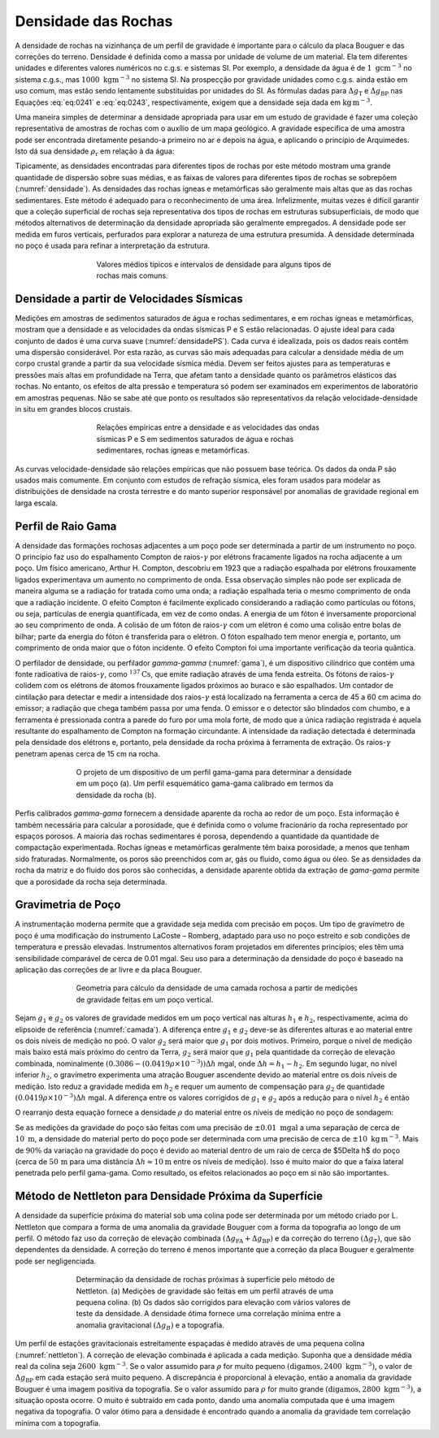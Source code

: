 Densidade das Rochas
--------------------

A densidade de rochas na vizinhança de um perfil de gravidade é importante para o cálculo da placa Bouguer e das correções do terreno. Densidade é definida como a massa por unidade de volume de um material. Ela tem diferentes unidades e diferentes valores numéricos no c.g.s. e sistemas SI. Por exemplo, a densidade da água é de :math:`1\; \mathrm{g} \mathrm{cm}^{-3}` no sistema c.g.s., mas :math:`1000\; \mathrm{kgm}^{-3}` no sistema SI. Na prospecção por gravidade unidades como c.g.s.  ainda estão em uso comum, mas estão sendo lentamente substituídas por unidades do SI. As fórmulas dadas para :math:`\Delta g_{\mathrm{T}}` e :math:`\Delta g_{\mathrm{BP}}` nas Equações  :eq:`eq:0241` e :eq:`eq:0243`, respectivamente, exigem que a densidade seja dada em 
:math:`\mathrm{kg}\, \mathrm{m}^{-3}`.

Uma maneira simples de determinar a densidade apropriada para usar em um estudo de gravidade é fazer uma coleção representativa de amostras de rochas com o auxílio de um mapa geológico. A gravidade específica de uma amostra pode ser encontrada diretamente pesando-a primeiro no ar e depois na água, e aplicando o princípio de Arquimedes. Isto dá sua densidade 
:math:`\rho_\mathrm{r}` em relação à da água:

.. math::
    \rho_{\mathrm{r}}=\frac{W_{\mathrm{a}}}{W_{\mathrm{a}}-W_{\mathrm{w}}}
    :label: eq:0245

Tipicamente, as densidades encontradas para diferentes tipos de rochas por este método mostram uma grande quantidade de dispersão sobre suas médias, e as faixas de valores para diferentes tipos de rochas se sobrepõem (:numref:`densidade`). As densidades das rochas ígneas e metamórficas são geralmente mais altas que as das rochas sedimentares. Este método é adequado para o reconhecimento de uma área. Infelizmente, muitas vezes é difícil garantir que a coleção superficial de rochas seja representativa dos tipos de rochas em estruturas subsuperficiais, de modo que métodos alternativos de determinação da densidade apropriada são geralmente empregados. A densidade pode ser medida em furos verticais, perfurados para explorar a natureza de uma estrutura presumida. A densidade determinada no poço é usada para refinar a interpretação da estrutura.

.. figure:: ./images/Fig_02.31.png
    :align: center
    :figwidth: 60%
    :name: densidade
    
    Valores médios típicos e intervalos de densidade para alguns tipos de rochas mais comuns.
    

Densidade a partir de Velocidades Sísmicas
==========================================

Medições em amostras de sedimentos saturados de água e rochas sedimentares, e em rochas ígneas e metamórficas, mostram que a densidade e as velocidades da ondas sísmicas P e S estão relacionadas. O ajuste ideal para cada conjunto de dados é uma curva suave (:numref:`densidadePS`). Cada curva é idealizada, pois os dados reais contêm uma dispersão considerável. Por esta razão, as curvas são mais adequadas para calcular a densidade média de um corpo crustal grande a partir da sua velocidade sísmica média. Devem ser feitos ajustes para as temperaturas e pressões mais altas em profundidade na Terra, que afetam tanto a densidade quanto os parâmetros elásticos das rochas. No entanto, os efeitos de alta pressão e temperatura só podem ser examinados em experimentos de laboratório em amostras pequenas. 
Não se sabe até que ponto os resultados são representativos da relação velocidade-densidade in situ em grandes blocos crustais.


.. figure:: ./images/Fig_02.32.jpg
    :align: center
    :figwidth: 60%
    :name: densidadePS

    Relações empíricas entre a densidade e as velocidades das ondas sísmicas P e S
    em sedimentos saturados de água e rochas sedimentares, rochas ígneas e metamórficas.


As curvas velocidade-densidade são relações empíricas que não possuem base teórica. Os dados da onda P são usados mais comumente. Em conjunto com estudos de refração sísmica, eles foram usados para modelar as distribuições de densidade na crosta terrestre e do manto superior responsável por anomalias de gravidade regional em larga escala.



Perfil de Raio Gama
===================

A densidade das formações rochosas adjacentes a um poço pode ser determinada a partir de um instrumento no poço. O princípio faz uso do espalhamento Compton de raios-:math:`\gamma` por elétrons fracamente ligados na rocha adjacente a um poço. Um físico americano, Arthur H. Compton, descobriu em 1923 que a radiação espalhada por elétrons frouxamente ligados experimentava um aumento no comprimento de onda. Essa observação simples não pode ser explicada de maneira alguma se a radiação for tratada como uma onda; a radiação espalhada teria o mesmo comprimento de onda que a radiação incidente. O efeito Compton é facilmente explicado considerando a radiação como partículas ou fótons, ou seja, partículas de energia quantificada, em vez de como ondas. A energia de um fóton é inversamente proporcional ao seu comprimento de onda. A colisão de um fóton de raios-:math:`\gamma` com um elétron é como uma colisão entre bolas de bilhar; parte da energia do fóton é transferida para o elétron. O fóton espalhado tem menor energia e, portanto, um comprimento de onda maior que o fóton incidente. O efeito Compton foi uma importante verificação da teoria quântica.

O perfilador de densidade, ou perfilador *gamma-gamma* (:numref:`gama`), é um dispositivo cilíndrico que contém uma fonte radioativa de raios-:math:`\gamma`, como :math:`^{137}\mathrm{Cs}`, que emite radiação através de uma fenda estreita. Os fótons de raios-:math:`\gamma` colidem com os elétrons de átomos frouxamente ligados próximos ao buraco e são espalhados. Um contador de cintilação para detectar e medir a intensidade dos raios-:math:`\gamma` está localizado na ferramenta a cerca de 45 a 60 cm acima do emissor; a radiação que chega também passa por uma fenda. O emissor e o detector são blindados com chumbo, e a ferramenta é pressionada contra a parede do furo por uma mola forte, de modo que a única radiação registrada é aquela resultante do espalhamento de Compton na formação circundante. A intensidade da radiação detectada é determinada pela densidade dos elétrons e, portanto, pela densidade da rocha próxima à ferramenta de extração. Os raios-:math:`\gamma` penetram apenas cerca de 15 cm na rocha.

.. figure:: ./images/Fig_02.33.png
    :align: center
    :figwidth: 70 %
    :name: gama
    
    O projeto de um dispositivo de um perfil gama-gama para determinar a densidade em um poço (a). 
    Um perfil esquemático gama-gama calibrado em termos da densidade da rocha (b).

Perfis calibrados *gamma-gama* fornecem a densidade aparente da rocha ao redor de um poço. Esta informação é também necessária para calcular a porosidade, que é definida como o volume fracionário da rocha representado por espaços porosos. A maioria das rochas sedimentares é porosa, dependendo a quantidade da quantidade de compactação experimentada. Rochas ígneas e metamórficas geralmente têm baixa porosidade, a menos que tenham sido fraturadas. Normalmente, os poros são preenchidos com ar, gás ou fluido, como água ou óleo. Se as densidades da rocha da matriz e do fluido dos poros são conhecidas, a densidade aparente obtida da extração de *gama-gama* permite que a porosidade da rocha seja determinada.


Gravimetria de Poço
===================

A instrumentação moderna permite que a gravidade seja medida com precisão em poços. Um tipo de gravímetro de poço é uma modificação do instrumento LaCoste – Romberg, adaptado para uso no poço estreito e sob condições de temperatura e pressão elevadas. Instrumentos alternativos foram projetados em diferentes princípios; eles têm uma sensibilidade comparável de cerca de 0.01 mgal. Seu uso para a determinação da densidade do poço é baseado na aplicação das correções de ar livre e da placa Bouguer.

.. figure:: ./images/Fig_02.34.png
    :align: center
    :figwidth: 70 %
    :name: camada
    
    Geometria para cálculo da densidade de uma camada rochosa a partir de medições de gravidade feitas em um poço vertical.

Sejam :math:`g_1` e :math:`g_2` os valores de gravidade medidos em um poço vertical nas alturas :math:`h_1` e :math:`h_2`, respectivamente, acima do elipsoide de referência 
(:numref:`camada`). A diferença entre :math:`g_1` e :math:`g_2` deve-se às diferentes alturas e ao material entre os dois níveis de medição no poó. O valor :math:`g_2` será maior que :math:`g_1` por dois motivos. Primeiro, porque o nível de medição mais baixo está mais próximo do centro da Terra, :math:`g_2` será maior que :math:`g_1` pela quantidade da correção de elevação combinada, nominalmente :math:`(0.3086 - (0.0419\rho \times 10^{-3}))\Delta h` mgal, onde :math:`\Delta h= h_1-h_2`. Em segundo lugar, no nível inferior :math:`h_2`, o gravímetro experimenta uma atração Bouguer ascendente devido ao material entre os dois níveis de medição. Isto reduz a gravidade medida em :math:`h_2` e requer um aumento de compensação para 
:math:`g_2` de quantidade :math:`(0.0419\rho\times 10^{-3})\Delta h` mgal. A diferença entre os valores corrigidos de :math:`g_1` e :math:`g_2` após a redução para o nível :math:`h_2` é então

.. math::
    \begin{align}
     \Delta g &=\left(0.3086-0.0419 \rho \times 10^{-3}\right) \Delta h-0.0419 \rho \times 10^{-3} \Delta h \\ 
              &=\left(0.3086-0.0838 \rho \times 10^{-3}\right) \Delta h
    \end{align}
    :label: eq:0246
    
O rearranjo desta equação fornece a densidade :math:`\rho` do material entre os níveis de medição no poço de sondagem:

.. math::
    \begin{equation}
    \rho=\left(3.683-11.93 \frac{\Delta g}{\Delta h}\right) \times 10^{3} \mathrm{kg} \mathrm{m}^{-3}.
    \end{equation}
    :label: eq:0247

Se as medições da gravidade do poço são feitas com uma precisão de :math:`\pm 0.01\; \mathrm{mgal}` a uma separação de cerca de :math:`10\;\mathrm{m}`, a densidade do material perto do poço pode ser determinada com uma precisão de cerca de :math:`\pm 10\; \mathrm{kg}\,\mathrm{m}^{-3}`. Mais de :math:`90 \%` da variação na gravidade do poço é devido ao material dentro de um raio de cerca de $5\Delta h$ do poço (cerca de :math:`50\,\mathrm{m}` para uma distância :math:`\Delta h \approx 10\mathrm{m}` entre os níveis de medição). Isso é muito maior do que a faixa lateral penetrada pelo perfil gama-gama. Como resultado, os efeitos relacionados ao poço em si não são importantes.


Método de Nettleton para Densidade Próxima da Superfície
=========================================================

A densidade da superfície próxima do material sob uma colina pode ser determinada por um método criado por L. Nettleton que compara a forma de uma anomalia da gravidade Bouguer com a forma da topografia ao longo de um perfil. O método faz uso da correção de elevação combinada :math:`\left(\Delta g_{\mathrm{FA}}+\Delta g_{\mathrm{BP}}\right)` e da correção do terreno 
:math:`\left(\Delta g_{\mathrm{T}}\right)`, que são dependentes da densidade. A correção do terreno é menos importante que a correção da placa Bouguer e geralmente pode ser negligenciada.

.. figure:: ./images/Fig_02.35.png
    :align: center
    :figwidth: 70 %
    :name: nettleton

    Determinação da densidade de rochas próximas à superfície pelo método de Nettleton. 
    (a) Medições de gravidade são feitas em um perfil através de uma pequena colina. 
    (b) Os dados são corrigidos para elevação com vários valores de teste da densidade. 
    A densidade ótima fornece uma correlação mínima entre a anomalia gravitacional :math:`(\Delta g_{B})` e a topografia.

Um perfil de estações gravitacionais estreitamente espaçadas é medido através de uma pequena colina (:numref:`nettleton`). A correção de elevação combinada é aplicada a cada medição. 
Suponha que a densidade média real da colina seja :math:`2600\; \mathrm{kgm}^{-3}`. Se o valor assumido para :math:`\rho` for muito pequeno :math:`\left(\text{digamos}, 2400\; \mathrm{kg} \mathrm{m}^{-3}\right)`, o valor de :math:`\Delta g_{\mathrm{BP}}` em cada estação será muito pequeno. A discrepância é proporcional à elevação, então a anomalia da gravidade Bouguer é uma imagem positiva da topografia. Se o valor assumido para :math:`\rho` for muito grande :math:`\left(\text{digamos}, 2800\; \mathrm{kg} \mathrm{m}^{-3}\right)`, a situação oposta ocorre. O muito é subtraído em cada ponto, dando uma anomalia computada que é uma imagem negativa da topografia. O valor ótimo para a densidade é encontrado quando a anomalia da gravidade tem correlação mínima com a topografia.










